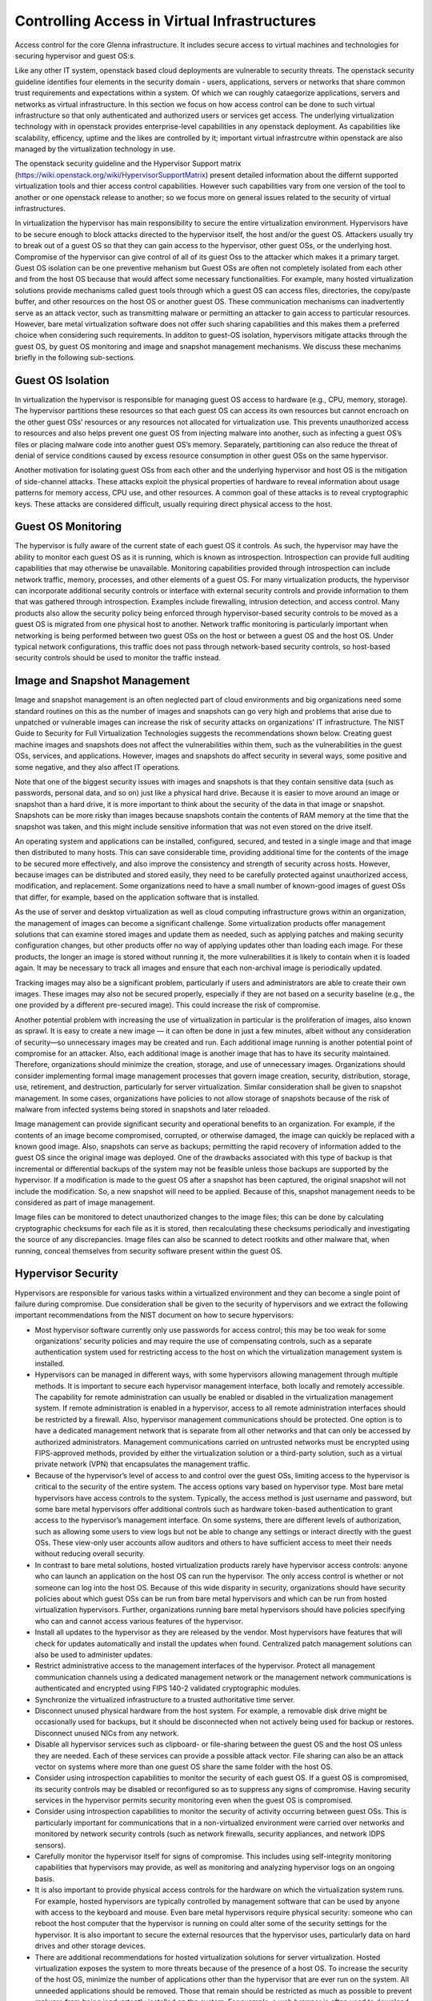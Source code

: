 Controlling Access in Virtual Infrastructures
=============================================

Access control for the core Glenna infrastructure. It includes secure access to virtual machines and technologies for securing hypervisor and guest OS:s.

Like any other IT system, openstack based cloud deployments are vulnerable to security threats. The openstack security guideline identifies four elements in the security domain - users, applications, servers or networks that share common trust requirements and expectations within a system. Of which we can roughly cataegorize applications, servers and networks as virtual infrastructure. In this section we focus on how access control can be done to such virtual infrastructure so that only authenticated and authorized users or services get access. 
The underlying virtualization technology with in openstack provides enterprise-level capabilities in any openstack deployment. As capabilities like scalability, efficency, uptime and the likes are controlled by it; important virtual infrastrcutre within openstack are also managed by the virtualization technology in use. 

The openstack security guideline and the Hypervisor Support matrix (https://wiki.openstack.org/wiki/HypervisorSupportMatrix) present detailed information about the differnt supported virtualization tools and thier access control capabilities. However such capabilities vary from one version of the tool to another or one openstack release to another; so we focus more on general issues related to the security of virtual infrastructures.


In virtualization the hypervisor has main responsibility to secure the entire virtualization environment. Hypervisors have to be secure enough to block attacks directed to the hypervisor itself, the host and/or the guest OS. Attackers usually try to break out of a guest OS so that they can gain access to the hypervisor, other guest OSs, or the underlying host. Compromise of the hypervisor can give control of all of its guest Oss to the attacker which makes it a primary target. Guest OS isolation can be one preventive mehanism but Guest OSs are often not completely isolated from each other and from the host OS because that would affect some necessary functionalities. For example, many hosted virtualization solutions provide mechanisms called guest tools through which a guest OS can access files, directories, the copy/paste buffer, and other resources on the host OS or another guest OS.
These communication mechanisms can inadvertently serve as an attack vector, such as transmitting malware or permitting an attacker to gain access to particular resources.  However, bare metal virtualization software does not offer such sharing capabilities and this makes them a preferred choice when considering such requirements. In additon to guest-OS isolation, hypervisors mitigate attacks through the guest OS, by guest OS monitoring and image and snapshot management mechanisms. We discuss these mechanims  briefly in the following sub-sections. 

Guest OS Isolation
******************

In virtualization the hypervisor is responsible for managing guest OS access to hardware (e.g., CPU, memory, storage). The hypervisor partitions these resources so that each guest OS can access its own resources but cannot encroach on the other guest OSs’ resources or any resources not allocated for virtualization use. This prevents unauthorized access to resources and also helps prevent one guest OS from injecting malware into another, such as infecting a guest OS’s files or placing malware code into another guest OS’s memory. Separately, partitioning can also reduce the threat of denial of service conditions caused by excess resource consumption in other guest OSs on the same hypervisor.

Another motivation for isolating guest OSs from each other and the underlying hypervisor and host OS is the mitigation of side-channel attacks. These attacks exploit the physical properties of hardware to reveal information about usage patterns for memory access, CPU use, and other resources. A common goal of these attacks is to reveal cryptographic keys. These attacks are considered difficult, usually requiring direct physical access to the host.


Guest OS Monitoring
*******************

The hypervisor is fully aware of the current state of each guest OS it controls. As such, the hypervisor may have the ability to monitor each guest OS as it is running, which is known as introspection. Introspection can provide full auditing capabilities that may otherwise be unavailable. Monitoring capabilities provided through introspection can include network traffic, memory, processes, and other elements of a guest OS. For many virtualization products, the hypervisor can incorporate additional security controls or interface with external security controls and provide information to them that was gathered through introspection. Examples include firewalling, intrusion detection, and access control. Many products also allow the security policy being enforced through hypervisor-based security controls to be moved as a guest OS is migrated from one physical host to another. Network traffic monitoring is particularly important when networking is being performed between two guest OSs on the host or between a guest OS and the host OS. Under typical network configurations, this traffic does not pass through network-based security controls, so host-based security controls should be used to monitor the traffic instead.

Image and Snapshot Management
*****************************

Image and snapshot management is an often neglected part of cloud environments and big organizations need some standard routines on this as the number of images and snapshots can go very high and problems that arise due to unpatched or vulnerable images can increase the risk of security attacks on organizations' IT infrastructure. The NIST Guide to Security for Full Virtualization Technologies suggests the recommendations shown below. Creating guest machine images and snapshots does not affect the vulnerabilities within them, such as the vulnerabilities in the guest OSs, services, and applications. However, images and snapshots do affect security in several ways, some positive and some negative, and they also affect IT operations.

Note that one of the biggest security issues with images and snapshots is that they contain sensitive data (such as passwords, personal data, and so on) just like a physical hard drive. Because it is easier to move around an image or snapshot than a hard drive, it is more important to think about the security of the data in that image or snapshot. Snapshots can be more risky than images because snapshots contain the contents of RAM memory at the time that the snapshot was taken, and this might include sensitive information that was not even stored on the drive itself.

An operating system and applications can be installed, configured, secured, and tested in a single image and that image then distributed to many hosts. This can save considerable time, providing additional time for the contents of the image to be secured more effectively, and also improve the consistency and strength of security across hosts. However, because images can be distributed and stored easily, they need to be carefully protected against unauthorized access, modification, and replacement. Some organizations need to have a small number of known-good images of guest OSs that differ, for example, based on the application software that is installed.

As the use of server and desktop virtualization as well as cloud computing infrastructure grows within an organization, the management of images can become a significant challenge. Some virtualization products offer management solutions that can examine stored images and update them as needed, such as applying patches and making security configuration changes, but other products offer no way of applying updates other than loading each image. For these products, the longer an image is stored without running it, the more vulnerabilities it is likely to contain when it is loaded again. It may be necessary to track all images and ensure that each non-archival image is periodically updated. 

Tracking images may also be a significant problem, particularly if users and administrators are able to create their own images. These images may also not be secured properly, especially if they are not based on a security baseline (e.g., the one provided by a different pre-secured image). This could increase the risk of compromise.

Another potential problem with increasing the use of virtualization in particular is the proliferation of images, also known as sprawl. It is easy to create a new image — it can often be done in just a few minutes, albeit without any consideration of security—so unnecessary images may be created and run. Each additional image running is another potential point of compromise for an attacker. Also, each additional image is another image that has to have its security maintained. Therefore, organizations should minimize the creation, storage, and use of unnecessary images. Organizations should consider implementing formal image management processes that govern image creation, security, distribution, storage, use, retirement, and destruction, particularly for server virtualization. Similar consideration shall be given to snapshot management. In some cases, organizations have policies to not allow storage of snapshots because of the risk of malware from infected systems being stored in snapshots and later reloaded.

Image management can provide significant security and operational benefits to an organization. For example, if the contents of an image become compromised, corrupted, or otherwise damaged, the image can quickly be replaced with a known good image. Also, snapshots can serve as backups; permitting the rapid recovery of information added to the guest OS since the original image was deployed. One of the drawbacks associated with this type of backup is that incremental or differential backups of the system may not be feasible unless those backups are supported by the hypervisor. If a modification is made to the guest OS after a snapshot has been captured, the original snapshot will not include the modification. So, a new snapshot will need to be applied. Because of this, snapshot management needs to be considered as part of image management.

Image files can be monitored to detect unauthorized changes to the image files; this can be done by calculating cryptographic checksums for each file as it is stored, then recalculating these checksums periodically and investigating the source of any discrepancies. Image files can also be scanned to detect rootkits and other malware that, when running, conceal themselves from security software present within the guest OS.

Hypervisor Security
*******************
Hypervisors are responsible for various tasks within a virtualized environment and they can become a single point of failure during compromise. Due consideration shall be given to the security of hypervisors and  we extract the following important recommendations from the NIST document on how to secure hypervisors:

*	Most hypervisor software currently only use passwords for access control; this may be too weak for some organizations’ security policies and may require the use of compensating controls, such as a separate authentication system used for restricting access to the host on which the virtualization management system is installed.
*	Hypervisors can be managed in different ways, with some hypervisors allowing management through multiple methods. It is important to secure each hypervisor management interface, both locally and remotely accessible. The capability for remote administration can usually be enabled or disabled in the virtualization management system. If remote administration is enabled in a hypervisor, access to all remote administration interfaces should be restricted by a firewall. Also, hypervisor management communications should be protected. One option is to have a dedicated management network that is separate from all other networks and that can only be accessed by authorized administrators. Management communications carried on untrusted networks must be encrypted using FIPS-approved methods, provided by either the virtualization solution or a third-party solution, such as a virtual private network (VPN) that encapsulates the management traffic.
*	Because of the hypervisor’s level of access to and control over the guest OSs, limiting access to the hypervisor is critical to the security of the entire system. The access options vary based on hypervisor type. Most bare metal hypervisors have access controls to the system. Typically, the access method is just username and password, but some bare metal hypervisors offer additional controls such as hardware token-based authentication to grant access to the hypervisor’s management interface. On some systems, there are different levels of authorization, such as allowing some users to view logs but not be able to change any settings or interact directly with the guest OSs. These view-only user accounts allow auditors and others to have sufficient access to meet their needs without reducing overall security.
*	In contrast to bare metal solutions, hosted virtualization products rarely have hypervisor access controls: anyone who can launch an application on the host OS can run the hypervisor. The only access control is whether or not someone can log into the host OS. Because of this wide disparity in security, organizations should have security policies about which guest OSs can be run from bare metal hypervisors and which can be run from hosted virtualization hypervisors. Further, organizations running bare metal hypervisors should have policies specifying who can and cannot access various features of the hypervisor.
*	Install all updates to the hypervisor as they are released by the vendor. Most hypervisors have features that will check for updates automatically and install the updates when found. Centralized patch management solutions can also be used to administer updates.
*	Restrict administrative access to the management interfaces of the hypervisor. Protect all management communication channels using a dedicated management network or the management network communications is authenticated and encrypted using FIPS 140-2 validated cryptographic modules.
*	Synchronize the virtualized infrastructure to a trusted authoritative time server.
*	Disconnect unused physical hardware from the host system. For example, a removable disk drive might be occasionally used for backups, but it should be disconnected when not actively being used for backup or restores. Disconnect unused NICs from any network.
*	Disable all hypervisor services such as clipboard- or file-sharing between the guest OS and the host OS unless they are needed. Each of these services can provide a possible attack vector. File sharing can also be an attack vector on systems where more than one guest OS share the same folder with the host OS.
*	Consider using introspection capabilities to monitor the security of each guest OS. If a guest OS is compromised, its security controls may be disabled or reconfigured so as to suppress any signs of compromise. Having security services in the hypervisor permits security monitoring even when the guest OS is compromised.
*	Consider using introspection capabilities to monitor the security of activity occurring between guest OSs. This is particularly important for communications that in a non-virtualized environment were carried over networks and monitored by network security controls (such as network firewalls, security appliances, and network IDPS sensors).
*	Carefully monitor the hypervisor itself for signs of compromise. This includes using self-integrity monitoring capabilities that hypervisors may provide, as well as monitoring and analyzing hypervisor logs on an ongoing basis.
*	It is also important to provide physical access controls for the hardware on which the virtualization system runs. For example, hosted hypervisors are typically controlled by management software that can be used by anyone with access to the keyboard and mouse. Even bare metal hypervisors require physical security: someone who can reboot the host computer that the hypervisor is running on could alter some of the security settings for the hypervisor. It is also important to secure the external resources that the hypervisor uses, particularly data on hard drives and other storage devices.
*	There are additional recommendations for hosted virtualization solutions for server virtualization. Hosted virtualization exposes the system to more threats because of the presence of a host OS. To increase the security of the host OS, minimize the number of applications other than the hypervisor that are ever run on the system. All unneeded applications should be removed. Those that remain should be restricted as much as possible to prevent malware from being inadvertently installed on the system. For example, a web browser is often used to download updates to the hypervisor, and also to read instructions and bulletins about the hypervisor. If the computer is intended to be exclusively used to run the hosted hypervisor, the web browser should have as many settings as possible adjusted to their highest security level.
*	Because hosted virtualization systems are run under host OSs, the security of every guest OS relies on the security of the host OS. This means that there should be tight access controls to the host OS to prevent someone from gaining access through the host OS to the virtualization system and possibly changing its settings or modifying the guest OSs.
*	There have been some concerns in the security community about designing hypervisors so that they cannot be detected by attackers. The motivation for this was to provide an additional layer of security that is invisible to the attacker, thus preventing successful attacks against the hypervisor and the host OS underneath it. One of the basic principles of security design, however suggests that the the design of a security solution shall not depend on its secrecy. In addition, hypervisors have various characteristics that permit attackers to detect their presence. Detection techniques include checking for hypervisor artifacts in processes, file system, registry, and memory; checking for hypervisor-specific processor instructions or capabilities; and checking for hypervisor-specific virtual hardware devices. These detection techniques are hypervisor implementation-dependent. Although hypervisor detection can be deterred by a vendor modifying the hypervisor’s implementation or hiding its identifiable software artifacts, it is not possible to completely hide all characteristics. When planning their virtualization security, organizations shall not assume that attackers will not be able to detect the presence of a hypervisor or the product type and version.


Host Security (what host security entails and recommended practices)
*************

Without virtualization, services are usually deployed on dedicated host for isolation. In virtualization, a single host can be used multiple VMs each running an OS and one or more services. This is one of the advantages of virtualization but it at the same time makes the security of the host more critical as a compromise can affect multiple services. The increase in the number of services running on a single host increases the attack vector and a compromise on any of the running services can open a security hole on the other services sharing the same host. A holistic view of the system operations as well as security solutions is required for any of our actions on the host as well as the VMs and services running on it. Apart from that security solutions and policies that apply for any host in the organization’s environment can be applied on hosts involved in a virtualized environment. 

Guest OS Security (what guest security entails and recommended practices) 
*****************

Virtualization can be taken as an additional layer of security when it comes to guest OS security. In a non-virtualized environment, a compromise in the underlying OS can affect the hardware resources in the host machine. However, in virtualization access to hardware resources by the guest OS is mediated through hypervisors. Compromise in the guest OS cannot directly lead to misuse or compromise of the underlying hardware in the host machine. But as mentioned in section 2.2 above Guest OSs are often not completely isolated from each other and from the host OS. Which makes a compromise on the guest OS as a means to gain access to other guest OSs, the host OS and the hypervisor. We suggest the following recommendations that are extracted from the NIST … document
•	Organizations that have security policies that cover network shared storage should apply those policies to shared disks in virtualization systems.
•	Follow the recommended practices for managing the physical OS, e.g., time synchronization, log management, authentication, remote access, etc.
•	Install all updates to the guest OS promptly. All modern OSs have features that will automatically check for updates and install them.
•	Back up the virtual drives used by the guest OS on a regular basis, using the same policy for backups as is used for non-virtualized computers in the organization.
•	In each guest OS, disconnect unused virtual hardware. This is particularly important for virtual drives (usually virtual CDs and floppy drives), but is also important for virtual network adapters other than the primary network interface and serial and/or parallel ports.
•	Use separate authentication solutions for each guest OS unless there is a particular reason for two guest OSs to share credentials.
•	Ensure that virtual devices for the guest OS are associated only with the appropriate physical devices on the host system, such as the mappings between virtual and physical NICs.

If a guest OS on a hosted virtualization system is compromised, that guest OS can potentially infect other systems on the same hypervisor. The most likely way this can happen is that both systems are sharing disks or clipboards. If such sharing is turned on in two or more guest OSs, and one guest OS is compromised, the administrator of the virtualization system needs to decide how to deal with the potential compromise of other guest OSs. Two strategies for dealing with this situation are:
•	Assume that all guest OSs on the same hardware have been compromised. Revert each guest OS to a known-good image that was saved before the compromise.
•	Investigate each guest OS for compromise, just as one would during normal scanning for malware. If malware is found, follow the organization’s normal security policy.
The first method assumes that guest OSs are different than “regular” systems, while the second assumes that the organization’s current security policy is sufficient and should be applied to all systems in the same manner.

Secure Virtualization Planning and Deployment (recommended security practices in the plan and deployment of virtualization)
*********************************************

A critical aspect of deploying a secure virtualization solution is careful planning prior to installation, configuration, and deployment. This helps ensure that the virtual 
environment is as secure as possible and in compliance with all relevant organizational policies. Based on the NIST SP 800-64 standard on Security Considerations in the Information 
System Development Life Cycle we suggest the following 5 phases for a secure virtualization environment planning and deployment.  Please refer the document for a more detailed 
description of each of these phases.
Phase 1: Initiation. This phase includes the tasks that an organization should perform before it starts to design a virtualization solution. These include identifying needs for virtualization, providing an overall vision for how virtualization solutions would support the mission of the organization, creating a high-level strategy for implementing virtualization solutions, developing virtualization policy, identifying platforms and applications that can be virtualized, and specifying business and functional requirements for the solution.
Phase 2: Planning and Design. In this phase, personnel specify the technical characteristics of the virtualization solution and related components. These include the authentication methods and the cryptographic mechanisms used to protect communications. At the end of this phase, solution components are procured.
Phase 3: Implementation. In this phase, equipment is configured to meet operational and security requirements, installed and tested as a prototype, and then activated on a production network. Implementation includes altering the configuration of other security controls and technologies, such as security event logging, network management, and authentication server integration.
Phase 4: Operations and Maintenance. This phase includes security-related tasks that an organization should perform on an ongoing basis once the virtualization solution is operational, including log review, attack detection, and incident response.
Phase 5: Disposition. This phase encompasses tasks that occur when a virtualization solution is being retired, including preserving information to meet legal requirements, sanitizing media, and disposing of equipment properly.









---------------------------------------
Security architecture and specification
---------------------------------------

Develop the specification and architecture of the security components in Glenna.


-------------------------------------
Security Analysis, Test and Evaluation
-------------------------------------

This task will carry out the necessary analysis, testing and evaluation of the security mechanisms for Glenna.


---------------------------------------------------
Knowledge sharing between the participating centers
---------------------------------------------------


